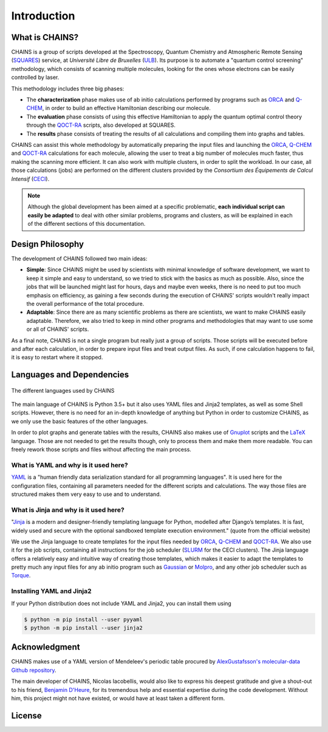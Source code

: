 ************
Introduction
************

What is CHAINS?
===============

CHAINS is a group of scripts developed at the Spectroscopy, Quantum Chemistry and Atmospheric Remote Sensing (SQUARES_) service, at *Université Libre de Bruxelles* (ULB_). Its purpose is to automate a "quantum control screening" methodology, which consists of scanning multiple molecules, looking for the ones whose electrons can be easily controlled by laser.

This methodology includes three big phases:

- The **characterization** phase makes use of ab initio calculations performed by programs such as ORCA_ and Q-CHEM_, in order to build an effective Hamiltonian describing our molecule. 
- The **evaluation** phase consists of using this effective Hamiltonian to apply the quantum optimal control theory through the QOCT-RA_ scripts, also developed at SQUARES.
- The **results** phase consists of treating the results of all calculations and compiling them into graphs and tables.

CHAINS can assist this whole methodology by automatically preparing the input files and launching the ORCA_, Q-CHEM_ and QOCT-RA_ calculations for each molecule, allowing the user to treat a big number of molecules much faster, thus making the scanning more efficient. It can also work with multiple clusters, in order to split the workload. In our case, all those calculations (jobs) are performed on the different clusters provided by the *Consortium des Équipements de Calcul Intensif* (CECI_). 

.. note::
   Although the global development has been aimed at a specific problematic, **each individual script can easily be adapted** to deal with other similar problems, programs and clusters, as will be explained in each of the different sections of this documentation.

Design Philosophy
=================

The development of CHAINS followed two main ideas:

- **Simple**: Since CHAINS might be used by scientists with minimal knowledge of software development, we want to keep it simple and easy to understand, so we tried to stick with the basics as much as possible. Also, since the jobs that will be launched might last for hours, days and maybe even weeks, there is no need to put too much emphasis on efficiency, as gaining a few seconds during the execution of CHAINS' scripts wouldn't really impact the overall performance of the total procedure. 
- **Adaptable**: Since there are as many scientific problems as there are scientists, we want to make CHAINS easily adaptable. Therefore, we also tried to keep in mind other programs and methodologies that may want to use some or all of CHAINS' scripts. 

As a final note, CHAINS is not a single program but really just a group of scripts. Those scripts will be executed before and after each calculation, in order to prepare input files and treat output files. As such, if one calculation happens to fail, it is easy to restart where it stopped.

Languages and Dependencies
==========================

.. figure:: figures/logos.*
    :align: center
    :alt: Languages used in CHAINS
    :figclass: align-center

    The different languages used by CHAINS

The main language of CHAINS is Python 3.5+ but it also uses YAML files and Jinja2 templates, as well as some Shell scripts. However, there is no need for an in-depth knowledge of anything but Python in order to customize CHAINS, as we only use the basic features of the other languages.

In order to plot graphs and generate tables with the results, CHAINS also makes use of Gnuplot_ scripts and the LaTeX_ language. Those are not needed to get the results though, only to process them and make them more readable. You can freely rework those scripts and files without affecting the main process.

What is YAML and why is it used here?
-------------------------------------

YAML_ is a "human friendly data serialization standard for all programming languages". It is used here for the configuration files, containing all parameters needed for the different scripts and calculations. The way those files are structured makes them very easy to use and to understand.

What is Jinja and why is it used here?
--------------------------------------

"Jinja_ is a modern and designer-friendly templating language for Python, modelled after Django’s templates. It is fast, widely used and secure with the optional sandboxed template execution environment." (quote from the official website)

We use the Jinja language to create templates for the input files needed by ORCA_, Q-CHEM_ and QOCT-RA_. We also use it for the job scripts, containing all instructions for the job scheduler (SLURM_ for the CECI clusters). The Jinja language offers a relatively easy and intuitive way of creating those templates, which makes it easier to adapt the templates to pretty much any input files for any ab initio program such as Gaussian_ or Molpro_, and any other job scheduler such as Torque_.

Installing YAML and Jinja2
--------------------------

If your Python distribution does not include YAML and Jinja2, you can install them using

.. code-block:: shell

   $ python -m pip install --user pyyaml
   $ python -m pip install --user jinja2

Acknowledgment
==============

CHAINS makes use of a YAML version of Mendeleev's periodic table procured by `AlexGustafsson's molecular-data Github repository`_.

The main developer of CHAINS, Nicolas Iacobellis, would also like to express his deepest gratitude and give a shout-out to his friend, `Benjamin D'Heure`_, for its tremendous help and essential expertise during the code development. Without him, this project might not have existed, or would have at least taken a different form.

License
=======

.. todo::
   COMING SOON (Probably just GPLv3)

.. Hyperlink targets

.. _`AlexGustafsson's molecular-data Github repository`: https://github.com/AlexGustafsson/molecular-data
.. _`Benjamin D'Heure`: https://www.linkedin.com/in/bdheure/
.. _CECI: http://www.ceci-hpc.be/
.. _Gaussian: https://gaussian.com/
.. _Gnuplot: http://www.gnuplot.info/
.. _Jinja: https://jinja.palletsprojects.com/en/2.11.x/ 
.. _LaTeX: https://www.latex-project.org/
.. _Molpro: https://www.molpro.net/
.. _ORCA: https://www.faccts.de/orca/
.. _Q-CHEM: https://www.q-chem.com/
.. _QOCT-RA: https://gitlab.com/dynaq.cqp/QOCT-RA
.. _SLURM: https://slurm.schedmd.com/documentation.html
.. _SQUARES: https://www2.ulb.ac.be/cpm/index.html
.. _Torque: https://github.com/adaptivecomputing/torque
.. _ULB: https://www.ulb.be/
.. _YAML: https://yaml.org/